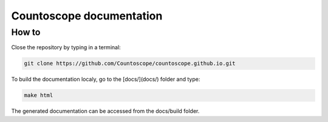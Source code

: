 Countoscope documentation
=========================


How to
------

Close the repository by typing in a terminal:

.. code-block:: bash

    git clone https://github.com/Countoscope/countoscope.github.io.git

To build the documentation localy, go to the [docs/](docs/) folder and type:

.. code-block:: bash

    make html

The generated documentation can be accessed from the docs/build folder.
